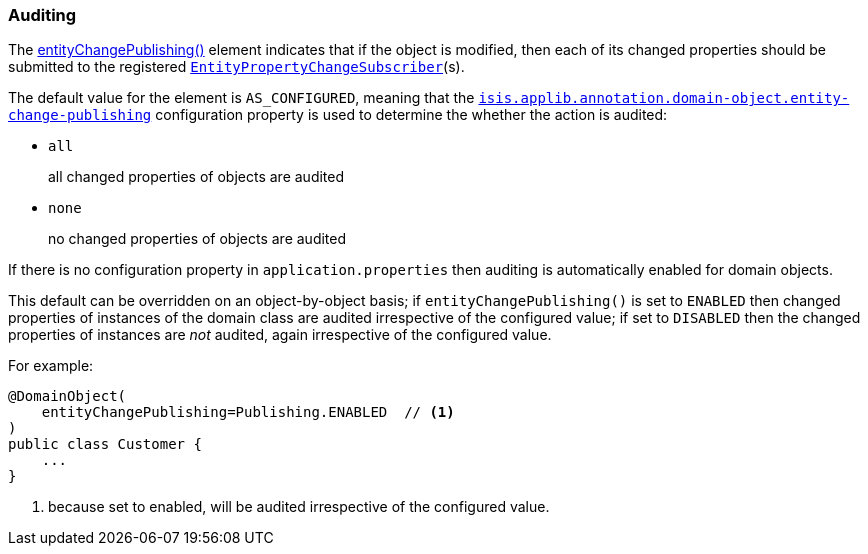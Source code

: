 === Auditing

The xref:system:generated:index/applib/annotation/DomainObject.adoc#entityChangePublishing[entityChangePublishing()] element indicates that if the object is modified, then each of its changed properties should be submitted to the registered xref:system:generated:index/applib/services/publishing/spi/EntityPropertyChangeSubscriber.adoc[`EntityPropertyChangeSubscriber`](s).

The default value for the element is `AS_CONFIGURED`, meaning that the xref:refguide:config:sections/isis.applib.adoc#isis.applib.annotation.domain-object.entity-change-publishing[`isis.applib.annotation.domain-object.entity-change-publishing`] configuration property is used to determine the whether the action is audited:

* `all` +
+
all changed properties of objects are audited

* `none` +
+
no changed properties of objects are audited

If there is no configuration property in `application.properties` then auditing is automatically enabled for domain objects.

This default can be overridden on an object-by-object basis; if `entityChangePublishing()` is set to `ENABLED` then changed properties of instances of the domain class are audited irrespective of the configured value; if set to `DISABLED` then the changed properties of instances are _not_ audited, again irrespective of the configured value.

For example:

[source,java]
----
@DomainObject(
    entityChangePublishing=Publishing.ENABLED  // <.>
)
public class Customer {
    ...
}
----
<.> because set to enabled, will be audited irrespective of the configured value.



